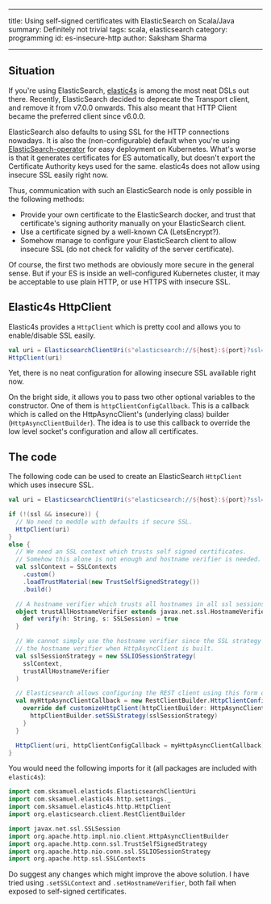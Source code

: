 ------
title: Using self-signed certificates with ElasticSearch on Scala/Java
summary: Definitely not trivial
tags: scala, elasticsearch
category: programming
id: es-insecure-http
author: Saksham Sharma
------

** Situation

If you're using ElasticSearch, [[https://github.com/sksamuel/elastic4s][elastic4s]] is among the most neat DSLs out there. Recently, ElasticSearch decided to deprecate the Transport client, and remove it from v7.0.0 onwards. This also meant that HTTP Client became the preferred client since v6.0.0.

ElasticSearch also defaults to using SSL for the HTTP connections nowadays. It is also the (non-configurable) default when you're using [[https://github.com/upmc-enterprises/ElasticSearch-operator][ElasticSearch-operator]] for easy deployment on Kubernetes. What's worse is that it generates certificates for ES automatically, but doesn't export the Certificate Authority keys used for the same. elastic4s does not allow using insecure SSL easily right now.
#+BEGIN_EXPORT html
<!--more-->
#+END_EXPORT
Thus, communication with such an ElasticSearch node is only possible in the following methods:

- Provide your own certificate to the ElasticSearch docker, and trust that certificate's signing authority manually on your ElasticSearch client.
- Use a certificate signed by a well-known CA (LetsEncrypt?).
- Somehow manage to configure your ElasticSearch client to allow insecure SSL (do not check for validity of the server certificate).

Of course, the first two methods are obviously more secure in the general sense. But if your ES is inside an well-configured Kubernetes cluster, it may be acceptable to use plain HTTP, or use HTTPS with insecure SSL.

** Elastic4s HttpClient

Elastic4s provides a ~HttpClient~ which is pretty cool and allows you to enable/disable SSL easily.

#+BEGIN_SRC scala
val uri = ElasticsearchClientUri(s"elasticsearch://${host}:${port}?ssl=${ssl}")
HttpClient(uri)
#+END_SRC

Yet, there is no neat configuration for allowing insecure SSL available right now.

On the bright side, it allows you to pass two other optional variables to the constructor.
One of them is ~httpClientConfigCallback~. This is a callback which is called on the HttpAsyncClient's (underlying class) builder (~HttpAsyncClientBuilder~). The idea is to use this callback to override the low level socket's configuration and allow all certificates.

** The code

The following code can be used to create an ElasticSearch ~HttpClient~ which uses insecure SSL.

#+BEGIN_SRC scala
  val uri = ElasticsearchClientUri(s"elasticsearch://${host}:${port}?ssl=${ssl}")

  if (!(ssl && insecure)) {
    // No need to meddle with defaults if secure SSL.
    HttpClient(uri)
  }
  else {
    // We need an SSL context which trusts self signed certificates.
    // Somehow this alone is not enough and hostname verifier is needed.
    val sslContext = SSLContexts
      .custom()
      .loadTrustMaterial(new TrustSelfSignedStrategy())
      .build()

    // A hostname verifier which trusts all hostnames in all ssl sessions.
    object trustAllHostnameVerifier extends javax.net.ssl.HostnameVerifier {
      def verify(h: String, s: SSLSession) = true
    }

    // We cannot simply use the hostname verifier since the SSL strategy overrides
    // the hostname verifier when HttpAsyncClient is built.
    val sslSessionStrategy = new SSLIOSessionStrategy(
      sslContext,
      trustAllHostnameVerifier
    )

    // Elasticsearch allows configuring the REST client using this form of callbacks.
    val myHttpAsyncClientCallback = new RestClientBuilder.HttpClientConfigCallback() {
      override def customizeHttpClient(httpClientBuilder: HttpAsyncClientBuilder) = {
        httpClientBuilder.setSSLStrategy(sslSessionStrategy)
      }
    }

    HttpClient(uri, httpClientConfigCallback = myHttpAsyncClientCallback)
  }
#+END_SRC

You would need the following imports for it (all packages are included with ~elastic4s~):
#+BEGIN_SRC scala
import com.sksamuel.elastic4s.ElasticsearchClientUri
import com.sksamuel.elastic4s.http.settings._
import com.sksamuel.elastic4s.http.HttpClient
import org.elasticsearch.client.RestClientBuilder

import javax.net.ssl.SSLSession
import org.apache.http.impl.nio.client.HttpAsyncClientBuilder
import org.apache.http.conn.ssl.TrustSelfSignedStrategy
import org.apache.http.nio.conn.ssl.SSLIOSessionStrategy
import org.apache.http.ssl.SSLContexts
#+END_SRC

Do suggest any changes which might improve the above solution. I have tried using ~.setSSLContext~ and ~.setHostnameVerifier~, both fail when exposed to self-signed certificates.
